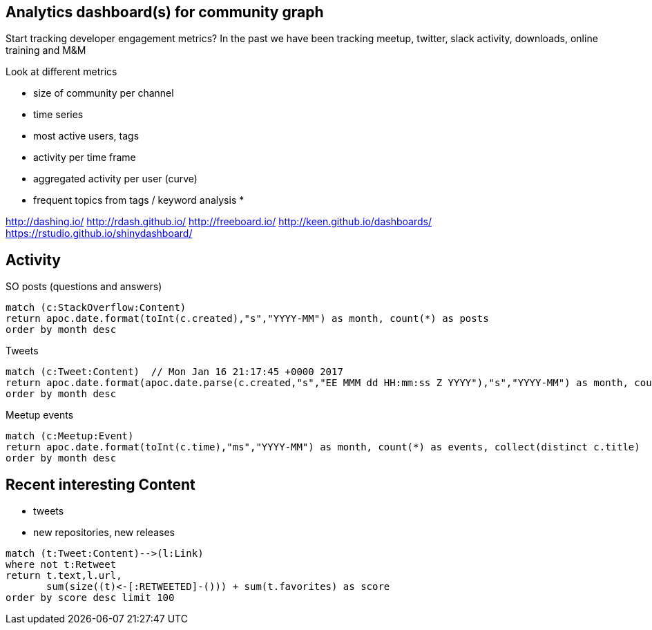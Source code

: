 == Analytics dashboard(s) for community graph

Start tracking developer engagement metrics? 
In the past we have been tracking meetup, twitter, slack activity, downloads, online training and M&M

Look at different metrics

* size of community per channel
* time series
* most active users, tags
* activity per time frame
* aggregated activity per user (curve)
* frequent topics from tags / keyword analysis
* 

http://dashing.io/
http://rdash.github.io/
http://freeboard.io/
http://keen.github.io/dashboards/
https://rstudio.github.io/shinydashboard/


== Activity

SO posts (questions and answers)

----
match (c:StackOverflow:Content) 
return apoc.date.format(toInt(c.created),"s","YYYY-MM") as month, count(*) as posts 
order by month desc
----

Tweets

----
match (c:Tweet:Content)  // Mon Jan 16 21:17:45 +0000 2017
return apoc.date.format(apoc.date.parse(c.created,"s","EE MMM dd HH:mm:ss Z YYYY"),"s","YYYY-MM") as month, count(*) as tweets 
order by month desc
----

Meetup events

----
match (c:Meetup:Event)
return apoc.date.format(toInt(c.time),"ms","YYYY-MM") as month, count(*) as events, collect(distinct c.title)
order by month desc
----

== Recent interesting Content

* tweets
* new repositories, new releases


----
match (t:Tweet:Content)-->(l:Link) 
where not t:Retweet 
return t.text,l.url,
       sum(size((t)<-[:RETWEETED]-())) + sum(t.favorites) as score 
order by score desc limit 100
----

